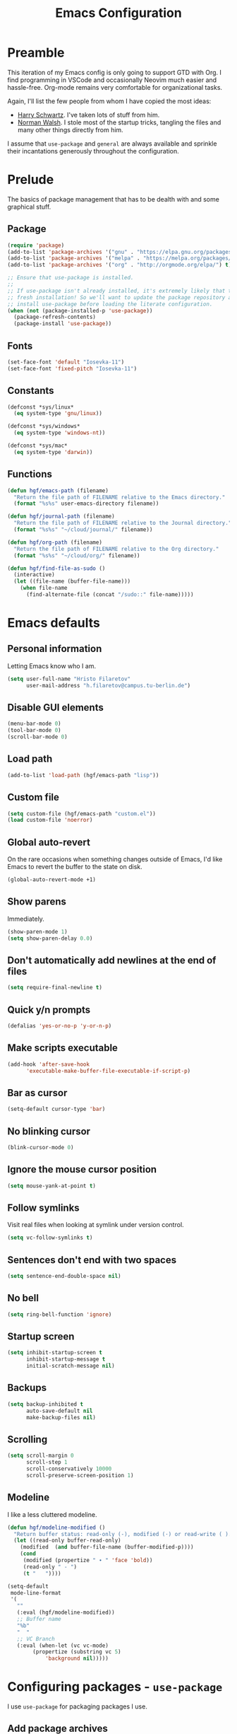 #+title: Emacs Configuration
#+property: header-args :tangle init.el :exports code

* Preamble
This iteration of my Emacs config is only going to support
GTD with Org. I find programming in VSCode and occasionally
Neovim much easier and hassle-free. Org-mode remains very
comfortable for organizational tasks.

Again, I'll list the few people from whom I have copied
the most ideas:

- [[https://github.com/hrs/dotfiles][Harry Schwartz]]. I've taken lots of stuff from him.
- [[https://so.nwalsh.com/2020/02/29/dot-emacs][Norman Walsh]]. I stole most of the startup tricks, tangling the files and many
  other things directly from him.

I assume that =use-package= and =general= are always available and sprinkle
their incantations generously throughout the configuration.

* Prelude
The basics of package management that has to be dealth with and some graphical
stuff.

** Package
#+begin_src emacs-lisp
(require 'package)
(add-to-list 'package-archives '("gnu" . "https://elpa.gnu.org/packages/") t)
(add-to-list 'package-archives '("melpa" . "https://melpa.org/packages/") t)
(add-to-list 'package-archives '("org" . "http://orgmode.org/elpa/") t)

;; Ensure that use-package is installed.
;;
;; If use-package isn't already installed, it's extremely likely that this is a
;; fresh installation! So we'll want to update the package repository and
;; install use-package before loading the literate configuration.
(when (not (package-installed-p 'use-package))
  (package-refresh-contents)
  (package-install 'use-package))
#+end_src

** Fonts

#+begin_src emacs-lisp
(set-face-font 'default "Iosevka-11")
(set-face-font 'fixed-pitch "Iosevka-11")
#+end_src

** Constants

#+begin_src emacs-lisp
(defconst *sys/linux*
  (eq system-type 'gnu/linux))

(defconst *sys/windows*
  (eq system-type 'windows-nt))

(defconst *sys/mac*
  (eq system-type 'darwin))
#+end_src

** Functions
#+begin_src emacs-lisp
(defun hgf/emacs-path (filename)
  "Return the file path of FILENAME relative to the Emacs directory."
  (format "%s%s" user-emacs-directory filename))

(defun hgf/journal-path (filename)
  "Return the file path of FILENAME relative to the Journal directory."
  (format "%s%s" "~/cloud/journal/" filename))

(defun hgf/org-path (filename)
  "Return the file path of FILENAME relative to the Org directory."
  (format "%s%s" "~/cloud/org/" filename))

(defun hgf/find-file-as-sudo ()
  (interactive)
  (let ((file-name (buffer-file-name)))
    (when file-name
      (find-alternate-file (concat "/sudo::" file-name)))))
#+end_src

* Emacs defaults
** Personal information
Letting Emacs know who I am.

#+begin_src emacs-lisp
(setq user-full-name "Hristo Filaretov"
      user-mail-address "h.filaretov@campus.tu-berlin.de")
#+end_src

** Disable GUI elements

#+begin_src emacs-lisp
(menu-bar-mode 0)
(tool-bar-mode 0)
(scroll-bar-mode 0)
#+end_src

** Load path
#+begin_src emacs-lisp
(add-to-list 'load-path (hgf/emacs-path "lisp"))
#+end_src
** Custom file
#+begin_src emacs-lisp
(setq custom-file (hgf/emacs-path "custom.el"))
(load custom-file 'noerror)
#+end_src
** Global auto-revert
On the rare occasions when something changes outside of Emacs, I'd
like Emacs to revert the buffer to the state on disk.

#+begin_src emacs-lisp
(global-auto-revert-mode +1)
#+end_src
** Show parens
Immediately.
#+begin_src emacs-lisp
(show-paren-mode 1)
(setq show-paren-delay 0.0)
#+end_src
** Don't automatically add newlines at the end of files
#+begin_src emacs-lisp
(setq require-final-newline t)
#+end_src
** Quick y/n prompts
#+begin_src emacs-lisp
(defalias 'yes-or-no-p 'y-or-n-p)
#+end_src

** Make scripts executable
#+begin_src emacs-lisp
(add-hook 'after-save-hook
	  'executable-make-buffer-file-executable-if-script-p)
#+end_src

** Bar as cursor
#+begin_src emacs-lisp
(setq-default cursor-type 'bar)
#+end_src

** No blinking cursor
#+begin_src emacs-lisp
(blink-cursor-mode 0)
#+end_src

** Ignore the mouse cursor position
#+begin_src emacs-lisp
(setq mouse-yank-at-point t)
#+end_src

** Follow symlinks
Visit real files when looking at symlink under version control.

#+begin_src emacs-lisp
(setq vc-follow-symlinks t)
#+end_src

** Sentences don't end with two spaces
#+begin_src emacs-lisp
(setq sentence-end-double-space nil)
#+end_src

** No bell
#+begin_src emacs-lisp
(setq ring-bell-function 'ignore)
#+end_src

** Startup screen
#+begin_src emacs-lisp
(setq inhibit-startup-screen t
      inhibit-startup-message t
      initial-scratch-message nil)
#+end_src

** Backups
#+begin_src emacs-lisp
(setq backup-inhibited t
      auto-save-default nil
      make-backup-files nil)
#+end_src

** Scrolling
#+begin_src emacs-lisp
(setq scroll-margin 0
      scroll-step 1
      scroll-conservatively 10000
      scroll-preserve-screen-position 1)
#+end_src

** Modeline
I like a less cluttered modeline.

#+begin_src emacs-lisp
(defun hgf/modeline-modified ()
  "Return buffer status: read-only (-), modified (·) or read-write ( )."
  (let ((read-only buffer-read-only)
	(modified  (and buffer-file-name (buffer-modified-p))))
    (cond
     (modified (propertize " ∙ " 'face 'bold))
     (read-only " - ")
     (t "   "))))

(setq-default
 mode-line-format
 '(
   ""
   (:eval (hgf/modeline-modified))
   ;; Buffer name
   "%b"
   "  "
   ;; VC Branch
   (:eval (when-let (vc vc-mode)
	    (propertize (substring vc 5)
			'background nil)))))
#+end_src

* Configuring packages - =use-package=
I use =use-package= for packaging packages I use.

** Add package archives
Since we're using good ole =package= as a package manager, we have to add some
package archives.

#+begin_src emacs-lisp
(require 'package)
(add-to-list 'package-archives '("gnu" . "https://elpa.gnu.org/packages/") t)
(add-to-list 'package-archives '("melpa" . "https://melpa.org/packages/") t)
(add-to-list 'package-archives '("org" . "http://orgmode.org/elpa/") t)
#+end_src

** Ensure =use-package= is available
If it's a fresh installation, =use-package= might not be installed.

#+begin_src emacs-lisp
(when (not (package-installed-p 'use-package))
  (package-refresh-contents)
  (package-install 'use-package))
#+end_src

** Configure =use-package=
#+begin_src emacs-lisp
(use-package use-package
  :config
  (setq use-package-always-ensure t))
#+end_src
* Keybindings - =general.el=
I use =general= for my keybindings. It's generally quite good. The keybindings
themselves will be found throughout this file.

#+begin_src emacs-lisp
(use-package general
  :config
  (general-evil-setup)
  (global-set-key [remap dabbrev-expand] 'hippie-expand))
#+end_src

I like using space as a leader key. C-c followed by a single letter is also used
often enough to warrant a definer.

#+begin_src emacs-lisp
(general-create-definer hgf/leader-def
  :prefix "C-c")
#+end_src

And finally, set a few keybindings I want to have throughout Emacs.

#+begin_src emacs-lisp
(general-def "M-i" 'imenu)
#+end_src

And now for something completely different

#+begin_src emacs-lisp
(general-def "M-n" 'scroll-up-command)
(general-def "M-p" 'scroll-down-command)
#+end_src
* Building up a stdlib

#+begin_src emacs-lisp
(use-package s)
(use-package dash)
#+end_src
* Theme
#+begin_src emacs-lisp
(use-package nord-theme
  :config (load-theme 'nord t))
#+end_src
* Vim keybindings - =evil=
Vimmy keys and feel, for us vimfolk.

#+begin_src emacs-lisp
(use-package undo-tree)
(use-package evil
  :init
  (setq evil-want-integration t
	evil-want-keybinding nil
	evil-want-abbrev-expand-on-insert-exit nil
	evil-want-Y-yank-to-eol t
	evil-undo-system 'undo-tree)
  :config
  (evil-mode 1)
  (global-undo-tree-mode +1)
  (setq evil-emacs-state-cursor 'bar
	evil-search-module 'evil-search
	evil-ex-search-case 'smart)
  (general-nmap
    "j" 'evil-next-visual-line
    "k" 'evil-previous-visual-line
    "L" 'evil-end-of-line
    "H" 'evil-first-non-blank-of-visual-line
    "g E" 'eval-buffer
    "g e" 'eval-last-sexp
    "g C-e" 'eval-defun
    "C-u" 'evil-scroll-up
    "C-w 1" 'delete-other-windows
    "C-w x" 'kill-this-buffer
    "C-w C-h" 'evil-window-left
    "C-w C-j" 'evil-window-down
    "C-w C-k" 'evil-window-up
    "C-w C-l" 'evil-window-right
    "s" nil
    "sj" 'evil-window-down
    "sk" 'evil-window-up
    "sh" 'evil-window-left
    "sl" 'evil-window-right
    "sv" 'evil-window-vsplit
    "ss" 'evil-window-split
    "sd" 'evil-window-delete
    "sq" 'evil-quit)
  (general-vmap
    "L" 'evil-end-of-line
    "H" 'evil-first-non-blank-of-visual-line)
  (general-imap
    "C-e" 'end-of-line
    "C-a" 'beginning-of-line
    "C-k" 'kill-line
    "C-d" 'delete-char
    "C-y" 'yank))
#+end_src

And just a few more packages.

#+begin_src emacs-lisp
(use-package evil-collection
  :after evil
  :config
  (evil-collection-init))
(use-package evil-surround
  :config
  (global-evil-surround-mode 1))
(use-package evil-commentary
  :config
  (evil-commentary-mode 1)
  (general-nmap evil-commentary-mode-map
    "M-;" 'evil-commentary-line))
(use-package evil-exchange
  :config
  (evil-exchange-cx-install))
(use-package evil-org
  :after org
  :config
  (add-hook 'org-mode-hook 'evil-org-mode)
  (add-hook 'evil-org-mode-hook
	    (lambda () (evil-org-set-key-theme)))
  (require 'evil-org-agenda)
  (evil-org-agenda-set-keys))
#+end_src

** C-i != TAB ∧ C-m != RET
I mean, they used to be, but we aren't limited to archaic input
methods anymore, are we?

On second thought, I rather liked using C-m as Return.

#+begin_src emacs-lisp
(general-def input-decode-map [?\C-i] [C-i])
(general-def 'normal "<C-i>" 'evil-jump-forward)
(general-unbind evil-motion-state-map "TAB")
#+end_src

* Selectrum
#+begin_src emacs-lisp
(use-package selectrum
  :init
  (selectrum-mode +1)
  :custom 
  (completion-styles '(flex substring partial-completion)))
#+end_src
* Org mode
The main event!

#+begin_src emacs-lisp
(use-package org
  :config
  (setq org-use-property-inheritance t
        org-startup-folded t
	org-adapt-indentation nil
	org-hide-leading-stars t
	org-cycle-separator-lines 0
	org-hide-emphasis-markers t
	org-fontify-done-headline nil
	org-M-RET-may-split-line nil
	org-outline-path-complete-in-steps nil
	org-refile-use-outline-path 'file
	org-refile-targets '((org-agenda-files . (:maxlevel . 2)))
	org-archive-location (hgf/org-path "archive.org::* %s")
	org-todo-keywords '(
			    (sequence "TODO" "NEXT" "|" "DONE")
			    (type "WAITING" "SOMEDAY" "PJ"))
	org-log-done-with-time nil
	org-log-done 'time
	org-default-notes-files "~/cloud/org/notes.org"
	org-agenda-files '("~/cloud/org/")
	org-agenda-window-setup 'current-window
	org-agenda-time-grid nil
	org-agenda-skip-deadline-if-done t
	org-agenda-skip-scheduled-if-done t
	org-agenda-skip-timestamp-if-done t
	org-agenda-start-on-weekday nil
	org-reverse-note-order t
	org-fast-tag-selection-single-key t
	org-src-fontify-natively t
	org-src-preserve-indentation nil
	org-src-tab-acts-natively t
	org-edit-src-content-indentation 0
	org-src-window-setup 'current-window
	)

  (add-to-list 'org-structure-template-alist '("el" . "src emacs-lisp"))
  (general-add-advice 'org-capture :after '(lambda () (evil-append 0)))
  (general-def 'normal org-mode-map
    "g t" 'org-todo
    "g e" 'org-set-effort)

  (defun org-capture-inbox ()
    (interactive)
    (condition-case nil
	(call-interactively 'org-store-link)
      (error nil))
    (org-capture nil "i"))
  
  (defun org-agenda-today ()
    (interactive)
    (org-agenda-list nil nil 7))

  (setq org-priority-faces
	'((?A . (:weight 'normal))
	  (?B . (:weight 'normal))
	  (?C . (:weight 'normal))))
  (setq org-capture-templates
	'(("n" "Note" entry (file "~/cloud/org/notes.org")
	   "* %u %?")
	  ("i" "Inbox" entry (file "~/cloud/org/inbox.org")
	   "* TODO %?\n%u")))

  (defun hgf/visit-inbox ()
    (interactive)
    (find-file (hgf/org-path "inbox.org")))

  (org-babel-do-load-languages
   'org-babel-load-languages
   '((emacs-lisp . t)))


  (general-def
    "<f1>" 'org-capture-inbox
    "<f2>" 'hgf/visit-inbox
    "<f3>" 'org-agenda-today)
  (general-def 'motion org-agenda-mode-map
    "d" 'org-agenda-day-view
    "w" 'org-agenda-week-view
    "e" 'org-agenda-set-effort))
#+end_src

#+begin_src emacs-lisp
(defun hgf/ts-make-from-iso8601 (line)
  "Return a ts struct from an iso8601 string.

The ts library doesn't contain this by default, but there's an open PR:
https://github.com/alphapapa/ts.el/pull/15"
  (thread-last line
    (org-read-date nil nil)
    (parse-iso8601-time-string)
    (float-time)
    (make-ts :unix)))


(defun hgf/ts-days-diff (then &optional now)
  "Return the difference in days between THEN and NOW.

I was having trouble using ts-diff and ts-human-difference, for whatever reason.
This function works well enough."
  (let* ((now (or now (ts-now)))
	 (then-doy (ts-doy then))
	 (then-year (ts-year then))
	 (now-doy (ts-doy now))
	 (now-year (ts-year now)))
    (- then-doy now-doy (* -365 (- then-year now-year)))))

(defun hgf/org-agenda-insert-efforts ()
  "Insert the efforts for each day inside the agenda buffer."
  (save-excursion
    (let (pos date diff line)
      (while (setq pos (text-property-any
			(point) (point-max) 'org-agenda-date-header t))
	(goto-char pos)
	;; Line formats can be:
	;; Tuesday 16 February 2021
	;; Tuesday 16 February 2021 W07
	;; Parsing works best if we only keep the day, month and year
	;; hence the thread below
	(setq diff (->> (thing-at-point 'line t)
			(s-split-words)
			(cdr)
			(-take 3)
			(s-join " ")
			(hgf/ts-make-from-iso8601)
			(hgf/ts-days-diff)))
	(end-of-line)
	(insert-and-inherit (concat " (" (hgf/org-ql-effort-on diff)  ")"))
	(forward-line)))))
(add-hook 'org-agenda-finalize-hook 'hgf/org-agenda-insert-efforts)
#+end_src

** Face modifications
Some things aren't meant to be. Like variable sized fonts in my org files.

#+begin_src emacs-lisp
(defun hgf/org-mode-hook ()
  "Disable header variable font size."
  (progn
    (dolist (face '(org-level-1
		    org-level-2
		    org-level-3
		    org-level-4
		    org-level-5
		    org-document-title))
      (set-face-attribute face nil :weight 'normal :height 1.0))))

(add-hook 'org-mode-hook 'hgf/org-mode-hook)
#+end_src

** Cliplink
Quickly adding a link with the title from said link. Nifty.

#+begin_src emacs-lisp
(use-package org-cliplink
  :after org
  :config
  (general-def org-mode-map "C-x C-l" 'org-cliplink))
#+end_src


** Org QL and Superagenda
Org ql is amazing. Combined with =org-super-agenda=, it's even better.

#+begin_src emacs-lisp
(use-package org-ql
  :config
  (general-unbind org-ql-view-map "C-x C-s"))
(use-package org-super-agenda
  :config
  (setq org-super-agenda-header-map nil))
(use-package ts)
#+end_src
*** Queries
#+begin_src emacs-lisp
(defun hgf/org-ql-effort-on (&optional date type)
  "Return the amount of estimated effort on a date.

If DATE is nil, 'today' is used.
TYPE may be 'scheduled' or 'closed'. If nil, it is set to 'total'."
  (let ((date (or date 'today))
	(type (or type 'scheduled)))
    (thread-last (org-ql-query
		   :from (org-agenda-files)
		   :where `(and (,type :on ,date) (property "EFFORT"))
		   :select '(org-entry-get (org-get-at-bol) "EFFORT"))
      (-map #'org-duration-to-minutes)
      (-reduce #'+)
      (org-duration-from-minutes))))

#+end_src

*** Bag o' goodies
#+begin_src emacs-lisp
(defun hgf/org-super-group-append-efforts-to-item (it)
  (let* ((name (plist-get it :name))
	 (date (cadr (text-properties-at 0 name))))
    (plist-put it :name 
	       (s-concat name " [" (hgf/org-ql-effort-on date) "]"))))
#+end_src

*** Views
#+begin_src emacs-lisp
(defun hgf/org-super-weekly-agenda ()
  (interactive)
  (org-ql-search
    (org-agenda-files)
    '(or (scheduled :from today :to 7)
	 (todo))
    :sort '(date priority todo)
    :super-groups '(
		    (:name "Scheduled"
			   :auto-ts t
			   :transformer hgf/org-super-group-append-efforts-to-item)
		    (:name "Unsorted"
			   :anything t))))
#+end_src

*** Define the spuer agenda
#+begin_src emacs-lisp
(let ((org-super-agenda-groups
       '((:name "Scheduled"
		:auto-ts t)
	 (:name "Unsorted"
		:anything t)))))
#+end_src


* Treemacs

#+begin_src emacs-lisp
(use-package treemacs
  :general ("C-c t" 'treemacs)
  :config
  (setq treemacs-no-png-images t
	treemacs-width 24))

(defun hgf/title-case-filename (filename)
  (thread-last filename
    (file-name-sans-extension)
    (s-replace "_" " ")
    (upcase-initials)))

(defun hgf/treemacs-file-name-org-title (filename)
  (pcase (file-name-extension filename)
    ("org" (hgf/title-case-filename filename))
    (otherwise filename)))

(setq treemacs-file-name-transformer 'hgf/treemacs-file-name-org-title)


#+end_src
